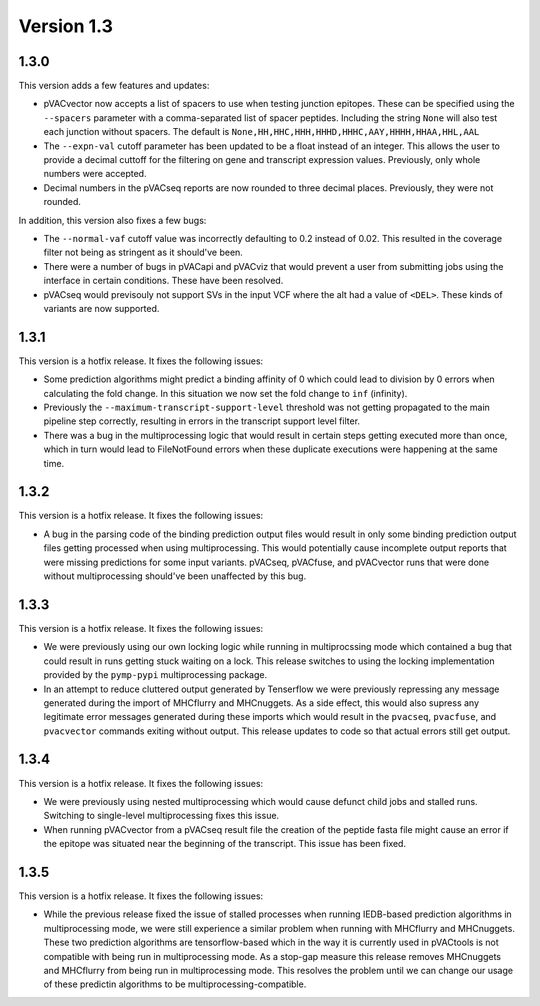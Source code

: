 Version 1.3
___________

1.3.0
-----

This version adds a few features and updates:

- pVACvector now accepts a list of spacers to use when testing junction
  epitopes. These can be specified using the ``--spacers`` parameter with a
  comma-separated list of spacer peptides. Including the string ``None`` will
  also test each junction without spacers. The default is
  ``None,HH,HHC,HHH,HHHD,HHHC,AAY,HHHH,HHAA,HHL,AAL``
- The ``--expn-val`` cutoff parameter has been updated to be a float instead
  of an integer. This allows the user to provide a decimal
  cuttoff for the filtering on gene and transcript expression values.
  Previously, only whole numbers were accepted.
- Decimal numbers in the pVACseq reports are now rounded to three decimal
  places. Previously, they were not rounded.

In addition, this version also fixes a few bugs:

- The ``--normal-vaf`` cutoff value was incorrectly defaulting to 0.2 instead
  of 0.02. This resulted in the coverage filter not being as stringent as it
  should've been.
- There were a number of bugs in pVACapi and pVACviz that would prevent a user
  from submitting jobs using the interface in certain conditions. These have been resolved.
- pVACseq would previsouly not support SVs in the input VCF where the alt had
  a value of ``<DEL>``. These kinds of variants are now supported.

1.3.1
-----

This version is a hotfix release. It fixes the following issues:

- Some prediction algorithms might predict a binding affinity of 0 which could
  lead to division by 0 errors when calculating the fold change. In this
  situation we now set the fold change to ``inf`` (infinity).
- Previously the ``--maximum-transcript-support-level`` threshold was not
  getting propagated to the main pipeline step correctly, resulting in errors
  in the transcript support level filter.
- There was a bug in the multiprocessing logic that would result in
  certain steps getting executed more than once, which in turn would lead to
  FileNotFound errors when these duplicate executions were happening at the
  same time.

1.3.2
-----

This version is a hotfix release. It fixes the following issues:

- A bug in the parsing code of the binding prediction output files would
  result in only some binding prediction output files getting processed when using multiprocessing.
  This would potentially cause incomplete output reports that were missing
  predictions for some input variants. pVACseq, pVACfuse, and
  pVACvector runs that were done without multiprocessing should've been
  unaffected by this bug.

1.3.3
-----

This version is a hotfix release. It fixes the following issues:

- We were previously using our own locking logic while running in multiprocssing mode which
  contained a bug that could result in runs getting stuck waiting on a lock.
  This release switches to using the locking implementation provided by the
  ``pymp-pypi`` multiprocessing package.
- In an attempt to reduce cluttered output generated by Tenserflow we were
  previously repressing any message generated during the import of MHCflurry and
  MHCnuggets. As a side effect, this would also supress any legitimate error messages
  generated during these imports which would result in the ``pvacseq``,
  ``pvacfuse``, and ``pvacvector`` commands exiting without output. This
  release updates to code so that actual errors still get output.

1.3.4
-----

This version is a hotfix release. It fixes the following issues:

- We were previously using nested multiprocessing which would cause defunct
  child jobs and stalled runs. Switching to single-level multiprocessing fixes
  this issue.
- When running pVACvector from a pVACseq result file the creation of the
  peptide fasta file might cause an error if the epitope was situated near the
  beginning of the transcript. This issue has been fixed.

1.3.5
-----

This version is a hotfix release. It fixes the following issues:

- While the previous release fixed the issue of stalled processes when running
  IEDB-based prediction algorithms in multiprocessing mode, we were still experience a similar problem
  when running with MHCflurry and MHCnuggets. These two prediction algorithms
  are tensorflow-based which in the way it is currently used in pVACtools is
  not compatible with being run in multiprocessing mode. As a stop-gap measure
  this release removes MHCnuggets and MHCflurry from being run in
  multiprocessing mode. This resolves the problem until we can change our
  usage of these predictin algorithms to be multiprocessing-compatible.

